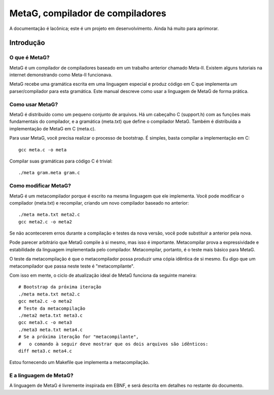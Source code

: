 .. rst3: filename: ./doc/meta.html

#################################
MetaG, compilador de compiladores
#################################

A documentação é lacônica; este é um projeto em desenvolvimento.
Ainda há muito para aprimorar.

Introdução
++++++++++++



O que é MetaG?
***************

MetaG é um compilador de compiladores baseado em um trabalho anterior chamado Meta-II.
Existem alguns tutoriais na internet demonstrando como Meta-II funcionava.

MetaG recebe uma gramática escrita em uma linguagem especial e produz código em C que implementa um parser/compilador para esta gramática.
Este manual descreve como usar a linguagem de MetaG de forma prática.

Como usar MetaG?
****************

MetaG é distribuído como um pequeno conjunto de arquivos.
Há um cabeçalho C (support.h) com as funções mais fundamentais do compilador, e a gramática (meta.txt) que define o compilador MetaG.
Também é distribuída a implementação de MetaG em C (meta.c).

Para usar MetaG, você precisa realizar o processo de bootstrap. É simples, basta compilar a implementação em C::

    gcc meta.c -o meta

Compilar suas gramáticas para código C é trivial::

    ./meta gram.meta gram.c

Como modificar MetaG?
*********************

MetaG é um metacompilador porque é escrito na mesma linguagem que ele implementa.
Você pode modificar o compilador (meta.txt) e recompilar, criando um novo compilador baseado no anterior::

    ./meta meta.txt meta2.c
    gcc meta2.c -o meta2

Se não acontecerem erros durante a compilação e testes da nova versão, você pode substituir a anterior pela nova.

Pode parecer arbitrário que MetaG compile à si mesmo, mas isso é importante.
Metacompilar prova a expressividade e estabilidade da linguagem implementada pelo compilador.
Metacompilar, portanto, é o teste mais básico para MetaG.

O teste da metacompilação é que o metacompilador possa produzir uma cópia idêntica de si mesmo.
Eu digo que um metacompilador que passa neste teste é "metacompilante".

Com isso em mente, o ciclo de atualização ideal de MetaG funciona da seguinte maneira::

    # Bootstrap da próxima iteração
    ./meta meta.txt meta2.c
    gcc meta2.c -o meta2
    # Teste da metacompilação
    ./meta2 meta.txt meta3.c
    gcc meta3.c -o meta3
    ./meta3 meta.txt meta4.c
    # Se a próxima iteração for "metacompilante",
    #   o comando à seguir deve mostrar que os dois arquivos são idênticos:
    diff meta3.c meta4.c

Estou fornecendo um Makefile que implementa a metacompilação.

E a linguagem de MetaG?
***********************

A linguagem de MetaG é livremente inspirada em EBNF, e será descrita em detalhes no restante do documento.

